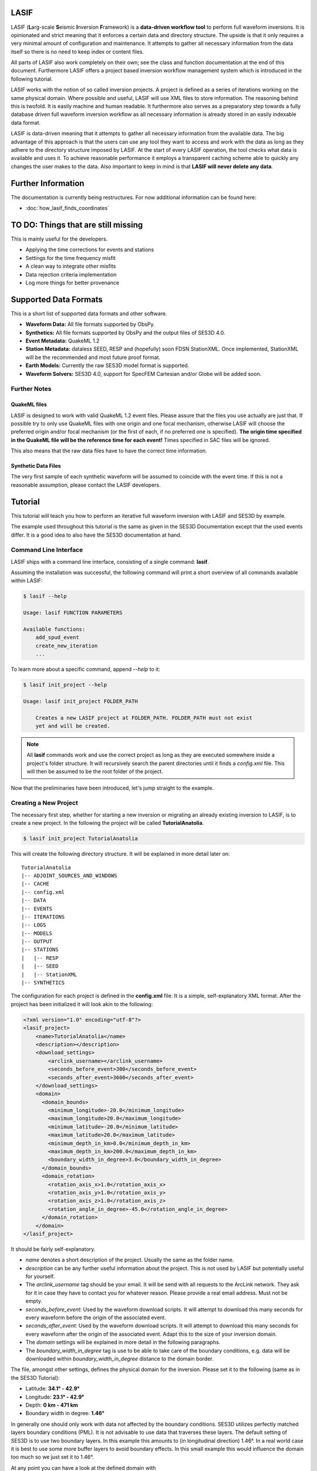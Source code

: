 LASIF
=====

.. image:: images/logo/lasif_logo.*
    :width: 80%
    :align: center


LASIF (**L**\ arg-scale **S**\ eismic **I**\ nversion **F**\ ramework) is a
**data-driven workflow tool** to perform full waveform inversions.  It is
opinionated and strict meaning that it enforces a certain data and directory
structure. The upside is that it only requires a very minimal amount of
configuration and maintenance. It attempts to gather all necessary information
from the data itself so there is no need to keep index or content files.

All parts of LASIF also work completely on their own; see the class and
function documentation at the end of this document. Furthermore LASIF offers a
project based inversion workflow management system which is introduced in the
following tutorial.

LASIF works with the notion of so called inversion projects. A project is
defined as a series of iterations working on the same physical domain. Where
possible and useful, LASIF will use XML files to store information. The
reasoning behind this is twofold. It is easily machine and human readable. It
furthermore also serves as a preparatory step towards a fully database driven
full waveform inversion workflow as all necessary information is already stored
in an easily indexable data format.

LASIF is data-driven meaning that it attempts to gather all necessary
information from the available data. The big advantage of this approach is that
the users can use any tool they want to access and work with the data as long
as they adhere to the directory structure imposed by LASIF. At the start of
every LASIF operation, the tool checks what data is available and uses it. To
achieve reasonable performance it employs a transparent caching scheme able to
quickly any changes the user makes to the data. Also important to keep in mind
is that **LASIF will never delete any data**.

Further Information
===================

The documentation is currently being restructures. For now additional
information can be found here:

* :doc:`how_lasif_finds_coordinates`


TO DO: Things that are still missing
====================================

This is mainly useful for the developers.

* Applying the time corrections for events and stations
* Settings for the time frequency misfit
* A clean way to integrate other misfits
* Data rejection criteria implementation
* Log more things for better provenance


Supported Data Formats
======================

This is a short list of supported data formats and other software.


* **Waveform Data:** All file formats supported by ObsPy.
* **Synthetics:** All file formats supported by ObsPy and the output files of
  SES3D 4.0.
* **Event Metadata:** QuakeML 1.2
* **Station Metadata:** dataless SEED, RESP and (hopefully) soon FDSN
  StationXML.  Once implemented, StationXML will be the recommended and most
  future proof format.
* **Earth Models:** Currently the raw SES3D model format is supported.
* **Waveform Solvers:** SES3D 4.0, support for SpecFEM Cartesian and/or Globe
  will be added soon.


Further Notes
-------------

QuakeML files
^^^^^^^^^^^^^
LASIF is designed to work with valid QuakeML 1.2 event files. Please assure
that the files you use actually are just that. If possible try to only use
QuakeML files with one origin and one focal mechanism, otherwise LASIF will
choose the preferred origin and/or focal mechanism (or the first of each, if no
preferred one is specified). **The origin time specified in the QuakeML file
will be the reference time for each event!** Times specified in SAC files will
be ignored.

This also means that the raw data files have to have the correct time
information.

Synthetic Data Files
^^^^^^^^^^^^^^^^^^^^
The very first sample of each synthetic waveform will be assumed to coincide
with the event time. If this is not a reasonable assumption, please contact the
LASIF developers.


Tutorial
========
This tutorial will teach you how to perform an iterative full waveform
inversion with LASIF and SES3D by example.

The example used throughout this tutorial is the same as given in the SES3D
Documentation except that the used events differ. It is a good idea to also
have the SES3D documentation at hand.


Command Line Interface
----------------------

LASIF ships with a command line interface, consisting of a single command:
**lasif**.

Assuming the installation was successful, the following command will print a
short overview of all commands available within LASIF:

.. code-block:: bash

    $ lasif --help

    Usage: lasif FUNCTION PARAMETERS

    Available functions:
        add_spud_event
        create_new_iteration
        ...

To learn more about a specific command, append *--help* to it:

.. code-block:: bash

    $ lasif init_project --help

    Usage: lasif init_project FOLDER_PATH

        Creates a new LASIF project at FOLDER_PATH. FOLDER_PATH must not exist
        yet and will be created.


.. note::

    All **lasif** commands work and use the correct project as long as they are
    executed somewhere inside a project's folder structure. It will recursively
    search the parent directories until it finds a *config.xml* file. This will
    then be assumed to be the root folder of the project.

Now that the preliminaries have been introduced, let's jump straight to the
example.

Creating a New Project
----------------------
The necessary first step, whether for starting a new inversion or migrating an
already existing inversion to LASIF, is to create a new project. In the
following the project will be called **TutorialAnatolia**.

.. code-block:: bash

    $ lasif init_project TutorialAnatolia

This will create the following directory structure. It will be explained in
more detail later on::

    TutorialAnatolia
    |-- ADJOINT_SOURCES_AND_WINDOWS
    |-- CACHE
    |-- config.xml
    |-- DATA
    |-- EVENTS
    |-- ITERATIONS
    |-- LOGS
    |-- MODELS
    |-- OUTPUT
    |-- STATIONS
    |   |-- RESP
    |   |-- SEED
    |   |-- StationXML
    |-- SYNTHETICS


The configuration for each project is defined in the **config.xml** file. It is
a simple, self-explanatory XML format. After the project has been initialized
it will look akin to the following:

.. code-block:: xml

    <?xml version="1.0" encoding="utf-8"?>
    <lasif_project>
        <name>TutorialAnatolia</name>
        <description></description>
        <download_settings>
            <arclink_username></arclink_username>
            <seconds_before_event>300</seconds_before_event>
            <seconds_after_event>3600</seconds_after_event>
        </download_settings>
        <domain>
          <domain_bounds>
            <minimum_longitude>-20.0</minimum_longitude>
            <maximum_longitude>20.0</maximum_longitude>
            <minimum_latitude>-20.0</minimum_latitude>
            <maximum_latitude>20.0</maximum_latitude>
            <minimum_depth_in_km>0.0</minimum_depth_in_km>
            <maximum_depth_in_km>200.0</maximum_depth_in_km>
            <boundary_width_in_degree>3.0</boundary_width_in_degree>
          </domain_bounds>
          <domain_rotation>
            <rotation_axis_x>1.0</rotation_axis_x>
            <rotation_axis_y>1.0</rotation_axis_y>
            <rotation_axis_z>1.0</rotation_axis_z>
            <rotation_angle_in_degree>-45.0</rotation_angle_in_degree>
          </domain_rotation>
        </domain>
    </lasif_project>

It should be fairly self-explanatory.

* *name* denotes a short description of the project. Usually the same as the
  folder name.
* *description* can be any further useful information about the project. This
  is not used by LASIF but potentially useful for yourself.
* The *arclink_username* tag should be your email. It will be send with all
  requests to the ArcLink network. They ask for it in case they have to contact
  you for whatever reason. Please provide a real email address. Must not be
  empty.
* *seconds_before_event*: Used by the waveform download scripts. It will
  attempt to download this many seconds for every waveform before the origin of
  the associated event.
* *seconds_after_event*: Used by the waveform download scripts. It will attempt
  to download this many seconds for every waveform after the origin of the
  associated event. Adapt this to the size of your inversion domain.
* The *domain* settings will be explained in more detail in the following
  paragraphs.
* The *boundary_width_in_degree* tag is use to be able to take care of the
  boundary conditions, e.g. data will be downloaded within
  *boundary_width_in_degree* distance to the domain border.

The file, amongst other settings, defines the physical domain for the
inversion. Please set it to the following (same as in the SES3D Tutorial):

* Latitude: **34.1° - 42.9°**
* Longitude: **23.1° - 42.9°**
* Depth: **0 km - 471 km**
* Boundary width in degree: **1.46°**

In generally one should only work with data not affected by the boundary
conditions. SES3D utilizes perfectly matched layers boundary conditions (PML).
It is not advisable to use data that traverses these layers. The default
setting of SES3D is to use two boundary layers. In this example this amounts to
(in longitudinal direction) 1.46°. In a real world case it is best to use some
more buffer layers to avoid boundary effects. In this small example this would
influence the domain too much so we just set it to 1.46°.

At any point you can have a look at the defined domain with

.. code-block:: bash

    $ lasif plot_domain

This will open a window showing the location of the physical domain and the
simulation domain. The inner contour shows the domain minus the previously
defined boundary width.

.. plot::

    import lasif.visualization
    lasif.visualization.plot_domain(34.1, 42.9, 23.1, 42.9, 1.46,
        rotation_axis=[0.0, 0.0, 1.0], rotation_angle_in_degree=0.0,
        plot_simulation_domain=True, zoom=True)


The nature of SES3D's coordinate system has the effect that simulation is most
efficient in equatorial regions. Thus it is oftentimes advantageous to rotate
the frame of reference so that the simulation happens close to the equator.
LASIF first defines the simulation domain; the actual simulation happens here.
Optional rotation parameters define the physical location of the domain. The
coordinate system for the rotation parameters is described in
:py:mod:`lasif.rotations`.  You will have to edit the file to adjust it to your
region of interest. The rotation functionality is not used in this Tutorial's
example; in case it is used, simulation and physical domain would differ.
LASIF handles all rotations necessary so the user never needs to worry about
these. Just keep in mind to always keep any data (real waveforms, station
metadata and events) in coordinates that correspond to the physical domain and
all synthetic waveforms in coordinates that correspond to the simulation
domain. If the domain is rotated, the **plot_domain** command will plot both,
the physical and the simulation domain:

.. plot::

    import lasif.visualization
    lasif.visualization.plot_domain(-20, +20, -20, +20, 3.0,
        rotation_axis=[1.0, 1.0, 1.0], rotation_angle_in_degree=-45.0,
        plot_simulation_domain=True)

.. note::

    The map projection and zoom should automatically adjust so it is suitable
    for the dimensions and location of the chosen domain. If that is not the
    case please file an issue on the project's Github page.

The small size of the domain does not warrant downloading an hour worth of data
for every event. Half an hour or event less is more then sufficient. After all
the discussed changes the **config.xml** file should be similar to this one:

.. code-block:: xml

    <?xml version='1.0' encoding='UTF-8'?>
    <lasif_project>
      <name>TutorialAnatolia</name>
      <description>Tutorial Inversion</description>
      <download_settings>
        <arclink_username>your@email.com</arclink_username>
        <seconds_before_event>300</seconds_before_event>
        <seconds_after_event>1800</seconds_after_event>
      </download_settings>
      <domain>
        <domain_bounds>
          <minimum_longitude>23.1</minimum_longitude>
          <maximum_longitude>42.9</maximum_longitude>
          <minimum_latitude>34.1</minimum_latitude>
          <maximum_latitude>42.9</maximum_latitude>
          <minimum_depth_in_km>0.0</minimum_depth_in_km>
          <maximum_depth_in_km>471.0</maximum_depth_in_km>
          <boundary_width_in_degree>1.46</boundary_width_in_degree>
        </domain_bounds>
        <domain_rotation>
          <rotation_axis_x>0.0</rotation_axis_x>
          <rotation_axis_y>0.0</rotation_axis_y>
          <rotation_axis_z>1.0</rotation_axis_z>
          <rotation_angle_in_degree>0.0</rotation_angle_in_degree>
        </domain_rotation>
      </domain>
    </lasif_project>

This concludes the intial setup part of the inversion.


Adding Seismic Events
---------------------
Once the domain has been adjusted to your needs, you need to tell LASIF which
events you want to use for the inversion. This works by simply placing a valid
QuakeML 1.2 file at the correct location.

All events have to be stored in the *EVENTS* subfolder of the project. They
have to be QuakeML 1.2 files with full moment tensor information.

LASIF provides some convenience methods for this purpose. One can leverage the
IRIS SPUD service (http://www.iris.edu/spud/momenttensor) to get GlobalCMT
events.  Simply search for an event and copy the url. The **iris2quakeml**
script will then grab the QuakeML from the url and store an XML file in the
correct folder.

See :doc:`iris2quakeml` for more information. The LASIF command lines tools
contain a convenience wrapper around it that also makes sure that the events
ends up in the correct folder and gives them a reasonable filename that should
ease event identification.

.. code-block:: bash

    $ lasif add_spud_event http://www.iris.edu/spud/momenttensor/735711
    $ lasif add_spud_event http://www.iris.edu/spud/momenttensor/988455


These two commands should create two QuakeML files. To which events are
currently defined in the project use the **list_events** command.

.. code-block:: bash

    $ lasif list_events

    2 events in project:
        GCMT_event_TURKEY_Mag_5.9_2011-5-19-20-15
        GCMT_event_TURKEY_Mag_5.1_2010-3-24-14-11

You will notice that events are identified via their filename minus the
extension. This is an easy and flexible solution enabling you to tag the events
as you see fit. The slight disadvantage of this approach is that **you must not
change the event filenames after you have worked with them** because all
additional information for that event will be related to it via the event
filename. So please give them a good and reasonable filename. If you really
feel that event renaming is a necessary feature please file an issue on Github
so that the authors can add a proper event renaming function.

The **plot_events** command will return a map with all events currently part of
the project.

.. code-block:: bash

    $ lasif plot_events

.. plot::

    import lasif.visualization
    from obspy import UTCDateTime
    map = lasif.visualization.plot_domain(34.1, 42.9, 23.1, 42.9, 1.46,
        rotation_axis=[0.0, 0.0, 1.0], rotation_angle_in_degree=0.0,
        zoom=True)
    # Create event.
    events = [{
        "filename": "example_1.xml",
        "event_name": "1",
        "latitude": 39.15,
        "longitude": 29.1,
        "depth_in_km": 10,
        "origin_time": UTCDateTime(2012, 1, 1),
        "m_rr": -8.07e+17,
        "m_tt": 8.92e+17,
        "m_pp": -8.5e+16,
        "m_rt": 2.8e+16,
        "m_rp": -5.3e+16,
        "m_tp": -2.17e+17,
        "magnitude": 5.1,
        "magnitude_type": "Mw"
    }, {
        "filename": "example_2.xml",
        "event_name": "2",
        "latitude": 38.82,
        "longitude": 40.14,
        "depth_in_km": 10,
        "origin_time": UTCDateTime(2013, 1, 1),
        "m_rr": 5.47e+15,
        "m_tt": -4.11e+16,
        "m_pp": 3.56e+16,
        "m_rt": 2.26e+16,
        "m_rp": -2.25e+16,
        "m_tp": 1.92e+16,
        "magnitude": 5.1,
        "magnitude_type": "Mw"}]
    lasif.visualization.plot_events(events, map)


The **event_info** command is your friend if you desire more information about
a certain event:

.. code-block:: bash

    $ lasif event_info GCMT_event_TURKEY_Mag_5.1_2010-3-24-14-11

    Earthquake with 5.1 Mwc at TURKEY
        Latitude: 38.820, Longitude: 40.140, Depth: 4.5 km
        2010-03-24T14:11:31.000000Z UTC

    Station and waveform information available at 0 stations:

    ===========================================================================
                 id       latitude      longitude      elevation    local depth
    ===========================================================================

The information given with this command will be the one LASIF uses. This is
useful if the event has more then one origin and you want to know which one
LASIF actually uses. Notice that the event currently has no data associated
with it. We will fix this in the next section.

.. note::

    You do not need to add all events you plan to use in the inversion at the
    beginning. Only add those you want to use for the very first inversion.
    LASIF is rather flexible and enables you to use different events, data,
    weighting schemes, ... for every iteration. It will keep track of what
    actually happened during each iteration so the project gains
    **reproducibility and provenance**.


Adding Waveform Data
--------------------
Every inversion needs real data to be able to quantify misfits. The waveform
data for all events are stored in the *DATA* subfolder. The data for each
single event will be stored in a subfolder of the *DATA* folder with the
**same name as the QuakeML file minus the .xml**.

These folder are automatically created and updated each time a lasif command is
executed. If you followed the tutorial, your directory structure should
resemble the following::

    TutorialAnatolia
    |── ADJOINT_SOURCES_AND_WINDOWS
    |   |── ADJOINT_SOURCES
    |   |── WINDOWS
    |── CACHE
    |── config.xml
    |── DATA
    |   |── GCMT_event_TURKEY_Mag_5.1_2010-3-24-14-11
    |   |── GCMT_event_TURKEY_Mag_5.9_2011-5-19-20-15
    |── EVENTS
    |   |── GCMT_event_TURKEY_Mag_5.1_2010-3-24-14-11.xml
    |   |── GCMT_event_TURKEY_Mag_5.9_2011-5-19-20-15.xml
    |── ITERATIONS
    |── LOGS
    |── MODELS
    |── OUTPUT
    |── STATIONS
    |   |── RESP
    |   |── SEED
    |   |── StationXML
    |── SYNTHETICS
        |── GCMT_event_TURKEY_Mag_5.1_2010-3-24-14-11
        |── GCMT_event_TURKEY_Mag_5.9_2011-5-19-20-15


All data in the *DATA* subfolder has to be processed or unprocessed actual
data. The data is further structured by assigning a tag to every data set. A
tag is assigned by simply placing a folder in *ROOT/DATA/EVENT_NAME* and
putting all data in there. The special tag *raw* is reserved for the raw
waveforms straight from the datacenters or some other source. Other tags should
describe the filtering and processing applied to the data (LASIF's built-in
processing capabilities actually enforce certain tag names - this will be
covered in more detail later on). The same is true for synthetic waveform data,
except that in that case, the data resides in the *SYNTHETICS* folder and the
tags have to coincide with the iteration names. More on this later on.

After a while, the structure might look like this::

    TutorialAnatolia
    |-- DATA
        |── GCMT_event_TURKEY_Mag_5.1_2010-3-24-14-11
            |-- raw
            |-- preprocessed_hp_0.01000_lp_0.12500_npts_4000_dt_0.130000
        |...
    |-- SYNTHETICS
        |── GCMT_event_TURKEY_Mag_5.1_2010-3-24-14-11
            |-- inversion_1
            |-- inversion_2
            |...
        |...
    |...

**The user is responsible** for adhering to that structure. Otherwise other
parts of LASIF cannot operate properly. Many commands shipping with LASIF ease
that process.

Station Data
------------
LASIF needs to know the coordinates and instrument response of each channel.
One way to achieve this to use SAC files, which contain coordinates, and RESP
files containing the response information for each channel. Another possibility
is to use MiniSEED waveform data and the corresponding dataless SEED or
StationXML files. Please keep in mind that LASIF currently expects to only
have channels of one station in each dataless SEED and StationXML file.

Naming scheme
^^^^^^^^^^^^^

**dataless SEED**

All dataless SEED files are expected to be in the *STATIONS/SEED* directory and
be named after the following scheme::

    dataless.NETWORK_STATION[.X]

*NETWORK*, and *STATION* should be replaced with the corresponding network and
stations codes. It is possible that multiple files are needed for each station
(e.g. different files for different time intervals/channels) and thus *.1*,
*.2*, ... can be appended to the filename. LASIF will automatically choose
the correct file in case they need to be accessed.

**StationXML**

All StationXML files are expected to be placed in the *STATIONS/StationXML*
folder and following the scheme::

    station.NETWORK_STATION[.X].xml

The logic for for the different parts is the same as for the dataless SEED
files described in the previous paragraph.

**RESP Files**

All RESP files are to be put in the *STATIONS/RESP* folder with the following
name::

    RESP.NETWORK.STATION.LOCATION.CHANNEL[.X]

In contrast to the two other station information formats the RESP filename also
has to include the location and channel identifiers.


.. note::

    The automatic download routines included in LASIF are sometimes not able to
    find stations files. IRIS as well as Orfeus have FTP servers with anonymous
    access that potentially provide missing station files:

    * ftp://www.orfeus-eu.org/pub/data/metadata
    * http://www.iris.edu/pub/RESPONSES/

    Just make sure to adhere to the naming scheme imposed by LASIF.


Download Helpers
----------------

LASIF comes with a collection of scripts that help downloading waveform and
station data from the IRIS and ArcLink services. Waveform data will always be
downloaded as MiniSEED. Station data will, due to the different products of the
dataservices, either be downloaded as StationXML (IRIS) or dataless SEED.
Furthermore, as many tools so far are not able to deal with StationXML data,
the RESP files for each channel will also be downloaded. This is redundant
information but enables the use of many tools otherwise not possible.

Downloading Waveforms
^^^^^^^^^^^^^^^^^^^^^

Waveforms are downloaded on a per event basis. The **config.xml** file contains
some specification to detail the download.

To download the waveform data for one event, choose one and run

.. code-block:: bash

    $ lasif download_waveforms GCMT_event_TURKEY_Mag_5.1_2010-3-24-14-11


The command essentially just tries to download everything it can. It queries
the IRIS DMC and ArcLink for all stations available in the physical domain and
then downloads the appropriate data. It accounts for the domain borders and
possible domain rotations. It is influences by three parameters in the
**config.xml** file:

* The *arclink_username* tag should be your email. It will be send with all
  requests to the ArcLink network. They ask for it in case they have to contact
  you for whatever reason. Please provide a real email address. Must not be
  empty.
* *seconds_before_event*: Used by the waveform download scripts. It will
  attempt to download this many seconds for every waveform before the origin of
  the associated event.
* *seconds_after_event*: Used by the waveform download scripts. It will attempt
  to download this many seconds for every waveform after the origin of the
  associated event. Adapt this to the size of your inversion domain.

This, dependent on the domain size, event location, and origin time can take a
while. Executing the same command again will only attempt to download data not
already present. All data will be placed in `DATA/EVENT_NAME/raw`.

.. note::

    At this point it is worth mentioning that LASIF keeps logs of many actions
    that the user performs. All logs will be saved in the *LOGS* subfolder.


Downloading Station Metadata
^^^^^^^^^^^^^^^^^^^^^^^^^^^^

LASIF also includes some functionality to download station metadata. It will,
download RESP files from IRIS and dataless SEED files from ArcLink. It works
the same as it does for the waveforms. To download all stations for one event
simply execute

.. code-block:: bash

    $ lasif download_stations GCMT_event_TURKEY_Mag_5.1_2010-3-24-14-11

The `lasif download_stations` command will, for the specified event, figure
what waveform data is present in the `DATA/EVENT_NAME/raw` folder and download
all missing station metadata information for these files.

.. note::

    At some point in the near future the station metadata downloading routines
    will be changed so that they exclusively work with StationXML metadata.


Inspecting the Data
-------------------

Once waveform and station metadata has been downloaded (either with the
built-in helpers or manually) and placed in the correct folders, LASIF can
start to work with it.

.. note::

    LASIF essentially needs three ingredients to be able to interpret waveform
    data:

    * The actual waveforms
    * The location of the recording seismometer
    * The instrument response for each channel at the time of data recording

    Some possibilities exist to specify these:

    * MiniSEED data and dataless SEED for the metadata (currently preferred)
    * SAC data and RESP files (needed for legacy reasons)
    * MiniSEED and RESP files (this combination does not actually contain
      location information but LASIF launches some web requests to get just the
      locations and stores them in a cache database)
    * Most other combinations should also work but have not been tested.

    In the future the preferred way will be miniSEED data combined with
    StationXML metadata. This provides a clear seperation of data and metadata.


At this point, LASIF is able to match available station and waveform
information. Only stations where the three aforementioned ingredients are
available will be considered to be stations that are good to be worked with by
LASIF. Others will be ignored.

To get an overview, of what data is actually available for any given event,
just execute:

.. code-block:: bash

    $ lasif event_info GCMT_event_TURKEY_Mag_5.1_2010-3-24-14-11

    Earthquake with 5.1 Mwc at TURKEY
        Latitude: 38.820, Longitude: 40.140, Depth: 4.5 km
        2010-03-24T14:11:31.000000Z UTC

    Station and waveform information available at 8 stations:

    ===========================================================================
                 id       latitude      longitude      elevation    local depth
    ===========================================================================
             GE.APE        37.0689        25.5306          620.0            0.0
             GE.ISP        37.8433        30.5093         1100.0            5.0
             HL.APE        37.0689        25.5306          620.0            0.0
             HL.ARG         36.216         28.126          170.0            0.0
             HL.RDO         41.146         25.538          100.0            0.0
             HT.ALN        40.8957        26.0497          110.0            0.0
            HT.SIGR        39.2114        25.8553           93.0            0.0
            IU.ANTO         39.868        32.7934         1090.0           None


.. note::

    As seen here, the local depth can is allowed to not be set. In this cases
    it will be assumed to be zero. For all practical purposes the local depth
    does not matter for continental scale inversions.


It is furthermore possible to plot the availability information for one event
including a very simple ray coverage plot with:

.. code-block:: bash

    $ lasif plot_event GCMT_event_TURKEY_Mag_5.1_2010-3-24-14-11

.. plot::

    import matplotlib.pylab as plt
    from obspy import UTCDateTime
    import lasif.visualization
    map = lasif.visualization.plot_domain(34.1, 42.9, 23.1, 42.9, 1.46,
        rotation_axis=[0.0, 0.0, 1.0], rotation_angle_in_degree=0.0,
        zoom=True)
    event_info = {'depth_in_km': 4.5, 'region': 'TURKEY', 'longitude': 40.14,
        'magnitude': 5.1, 'magnitude_type': 'Mwc', 'latitude': 38.82,
        'origin_time': UTCDateTime(2010, 3, 24, 14, 11, 31)}
    stations = {u'GE.APE': {'latitude': 37.0689, 'local_depth': 0.0,
        'elevation': 620.0, 'longitude': 25.5306}, u'HL.ARG': {'latitude':
        36.216, 'local_depth': 0.0, 'elevation': 170.0, 'longitude': 28.126},
        u'IU.ANTO': {'latitude': 39.868, 'local_depth': None, 'elevation':
        1090.0, 'longitude': 32.7934}, u'GE.ISP': {'latitude': 37.8433,
        'local_depth': 5.0, 'elevation': 1100.0, 'longitude': 30.5093},
        u'HL.RDO': {'latitude': 41.146, 'local_depth': 0.0, 'elevation': 100.0,
        'longitude': 25.538}, u'HT.SIGR': {'latitude': 39.2114, 'local_depth':
        0.0, 'elevation': 93.0, 'longitude': 25.8553}, u'HT.ALN': {'latitude':
        40.8957, 'local_depth': 0.0, 'elevation': 110.0, 'longitude': 26.0497},
        u'HL.APE': {'latitude': 37.0689, 'local_depth': 0.0, 'elevation':
        620.0, 'longitude': 25.5306}}
    lasif.visualization.plot_stations_for_event(map_object=map,
        station_dict=stations, event_info=event_info)
    # Create event.
    events = [{
        "filename": "example_2.xml",
        "event_name": "2",
        "latitude": 38.82,
        "longitude": 40.14,
        "depth_in_km": 10,
        "origin_time": UTCDateTime(2013, 1, 1),
        "m_rr": 5.47e+15,
        "m_tt": -4.11e+16,
        "m_pp": 3.56e+16,
        "m_rt": 2.26e+16,
        "m_rp": -2.25e+16,
        "m_tp": 1.92e+16,
        "magnitude": 5.1,
        "magnitude_type": "Mw"}]
    lasif.visualization.plot_events(events, map)
    plt.show()


If you are interested in getting a coverage plot of all events and data
available for the current project, please execute the **plot_raydensity**
command:

.. code-block:: bash

    $ lasif plot_raydensity

Keep in mind that this only results in a reasonable plot for large amounts of
data; for the toy example used in the tutorial it will not work. It is not a
physically accurate plot but helps in judging data coverage and directionality
effects. An example from a larger LASIF project illustrates this:


.. image:: images/raydensity.jpg
    :width: 70%
    :align: center



Interlude: Validating the data
------------------------------

You might have noticed that LASIF projects can potentially contain many million
files and it will thus be impossible to validate the data by hand. Therefore
LASIF contains a number of functions attempting to check the data of a
project. All of these can be called with

.. code-block:: bash

    $ lasif validate_data

Please make sure no errors appear otherwise LASIF cannot guarantee to work
correctly.  With time more checks will be added to this function as more
problems arise.

This command will output an oftentimes very large report. All problems
indicated in it should be solved to ensure LASIF can operate correctly. The
best strategy to it is to start at the very beginning of the file. Oftentimes
some errors are due to others and the *validate_data* command tries to be smart
and checks for simple errors first. Per default the command will launch only a
simplified validation function as some tests are rather slow. To get a full
validation going use

.. code-block:: bash

    $ lasif validate_data --full

Be aware that this may take a while.


Defining a New Iteration
------------------------

LASIF organizes the actual inversion in an arbitrary number of iterations; each
of which is described by a single XML file. Within each file, the events and
stations for this iterations, the solver settings, and other information is
specified. Each iteration can have an arbitrary name. It is probably a good
idea to give simple numeric names, like 1, 2, 3, ...

Let's start by creating the XML file for the very first iteration with the
**create_new_iteration** command.

.. code-block:: bash

    $ lasif create_new_iteration 1 8.0 100.0 SES3D_4_0


This command takes four arguments; the first being the iteration name. A simple
number is sufficient in many cases. The second and third denote the band limit
of this iteration. In this example the band is limited between 8 and 100
seconds. The fourth argument is the waveform solver to be used for this
iteration. It currently only supports SES3D 4.0 but the infrastructure to add
other solvers is already in place.

You will see that this create a new file; *ITERATIONS/ITERATION_1.xml**. Each
iteration will have its own file. To get a list of iterations, use

.. code-block:: bash

    $ lasif list_iterations

    1 Iteration in project:
        1


To get more information about a specific iteration, use the **iteration_info** command.

.. code-block:: bash

    $ lasif iteration_info 1

    LASIF Iteration
        Name: 1
        Description: None
        Source Time Function: Filtered Heaviside
        Preprocessing Settings:
                Highpass Period: 100.000 s
                Lowpass Period: 8.000 s
        Solver: SES3D 4.0 | 500 timesteps (dt: 0.75s)
        2 events recorded at 10 unique stations
        16 event-station pairs ("rays")

.. note::

    You might have noticed the pairs of **list_x** and **x_info** commands, e.g.
    **list_events** and **event_info** or **list_iterations** and
    **iteration_info**. This scheme is true for most things in LASIF. The
    **list_x** variant is always used to get a quick overview of everything
    currently part of the LASIF project. The **x_info** counterpart returns
    more detailed information about the resource.

The Iteration XML Files
^^^^^^^^^^^^^^^^^^^^^^^

The XML file defining each iteration attempts to be a collection of all
information relevant for a single iteration.

.. note::

    The iteration XML files are the **main provenance information** (in
    combination with the log files) within LASIF. By keeping track of what
    happened during each iteration it is possible to reasonably judge how any
    model came into being.

    If at any point you feel the need to keep track of additional information
    and there is no place for it within LASIF, please contact the developers.
    LASIF aims to offer an environment where all necessary information can be
    stored in an organized and sane manner.


The iteration XML files currently contain:

* Some metadata: the iteration name, a description and some comments.
* A limited data preprocessing configuration. The data preprocessing is
  currently mostly fixed and only the desired frequency content can be chosen.
  Keep in mind that these values will also be used to filter the source time
  function.
* Some data rejection criterias. This will be covered in more detail later on.
* The source time function configuration.
* The settings for the solver used for this iteration.
* A list of all events used for the iteration. Here it is possible to apply
  weight the different events and also to apply a time correction. It can be
  different per iteration.
* Each event contains a list of stations where data is available. Furthermore
  each station can have a different weight and time correction.

This file is rather verbose but also very flexible. It is usually only
necessary to create this file once and then make a copy and small adjustments
for each iteration. In the future some more user-friendly ways to deal with the
information will hopefully be incorporated into LASIF.


Let's have a quick look at the generated file. The **create_new_iteration**
command will create a new iteration file with all the information currently
present in the LASIF project.

.. code-block:: xml

    <?xml version='1.0' encoding='UTF-8'?>
    <iteration>
      <iteration_name>1</iteration_name>
      <iteration_description>The first iteration</iteration_description>
      <comment>This is just for the dummy tutorial example</comment>
      <comment>There can be an arbitrary number of comments</comment>
      <data_preprocessing>
        <highpass_period>100.0</highpass_period>
        <lowpass_period>8.0</lowpass_period>
      </data_preprocessing>
      <rejection_criteria>
        ...
      </rejection_criteria>
      <source_time_function>Filtered Heaviside</source_time_function>
      <solver_parameters>
        <solver>SES3D 4.0</solver>
        <solver_settings>
          <simulation_parameters>
            <number_of_time_steps>4000</number_of_time_steps>
            <time_increment>0.13</time_increment>
            <is_dissipative>false</is_dissipative>
          </simulation_parameters>
          <output_directory>../OUTPUT/CHANGE_ME/{{EVENT_NAME}}</output_directory>
          ...
        </solver_settings>
      </solver_parameters>
      <event>
        <event_name>GCMT_event_TURKEY_Mag_5.9_2011-5-19-20-15</event_name>
        <event_weight>1.0</event_weight>
        <time_correction_in_s>0.0</time_correction_in_s>
        <station>
          <station_id>HL.ARG</station_id>
          <station_weight>1.0</station_weight>
          <time_correction_in_s>0.0</time_correction_in_s>
        </station>
        <station>
          <station_id>IU.ANTO</station_id>
          <station_weight>1.0</station_weight>
          <time_correction_in_s>0.0</time_correction_in_s>
        </station>
        ...
      </event>
      <event>
        ...
      </event>
      ...
    </iteration>

It is a rather self-explaining file; some things to look out for:

* The dataprocessing frequency limits are given periods in seconds. This is
  more in line what one would normally use.
* The source time function is just given as a string. The "Filtered Heaviside"
  is the only source time function currently supported. It will be filtered
  with the limits specified in the data preprocessing section.
* The paths in the solver settings contains an **{{EVENT_NAME}}** part. This
  part will be replaced by the actual event name. This means that the file does
  not have to be adjusted for every event.

The file shown here has already be adjusted to be consistent with the SES3D
example. Please do the same here. Notably you have to adjust the number of time
steps and the time increment. Furthermore the paths have to be adjusted so that
they for the system you plan to run the simulations on.

Source Time Functions
^^^^^^^^^^^^^^^^^^^^^

The source time functions will be dynamically generated from the information
specified in the iteration XML files. Currently only one type of source time
function, a filtered Heaviside function is supported. In the future, if
desired, it could also be possible to use inverted source time functions.

The source time function will always be defined for the number of time steps
and time increment you specify in the solver settings. Furthermore all source
time functions will be filtered with the same bandpass as the data.

To get a quick look of the source time function for any given iteration, use
the **plot_stf** command with the iteration name:

.. code-block:: bash

    $ lasif plot_stf 1

This command will read the corresponding iteration file and open a plot with a
time series and a time frequency representation of the source time function.


.. plot::

    import lasif.visualization

    from lasif.source_time_functions import filtered_heaviside

    data = filtered_heaviside(4000, 0.13, 1.0 / 500.0, 1.0 / 60.0)
    lasif.visualization.plot_tf(data, 0.13)


Attenuation
^^^^^^^^^^^

SES3D models attenuation with a discrete superposition of a finite number of
relaxation mechanisms. The goal is to achieve a constant Q model over the
chosen frequency range. Upon creating an iteration, LASIF will run a non-linear
optimization algorithm to find relaxation times and associated weights that
will be nearly constant over the chosen frequency domain.

At any point you can see the absorption-band model for a given iteration at a
couple of exemplary Q values with


.. code-block:: bash

    $ lasif plot_Q_model 1


The single argument is the name of the iteration.


.. plot::

    from lasif.tools import Q_discrete
    weights = [2.56184936462, 2.50613220548, 0.0648624201145]
    relaxation_times = [1.50088990947, 13.3322250004, 22.5140030575]
    Q_discrete.plot(weights, relaxation_times, f_min=1.0 / 100.0,
                    f_max=1.0 / 8.0)


The two vertical lines in each plot mark the frequency range as specified in
the iteration XML file.

It is also possible to directly generate the relaxation times and weights for
any frequency band. To generate a Q model approximately constant in a period
band from 10 seconds to 100 seconds use

.. code-block:: bash

    $ lasif calculate_constant_Q_model 10 100

    Weights: 2.51476795756, 2.45723765861, 0.0554802992816
    Relaxation Times: 2.51476795756, 2.45723765861, 0.0554802992816


Data Preprocessing
^^^^^^^^^^^^^^^^^^

Data preprocessing is an essential step if one wants to compare data and
seismograms. It serves several purposes: Restricting the frequency content of
the data to that of the synthetics - what is not simulated can no be seen in
synthetic seismograms. Remove the instrument response and convert to the same
units used for the synthetics (usually m\s). Furthermore any linear trends and
static offset are removed and the some processing has to be performed so that
the data is available at the same points in time as the synthetics. The goal of
the preprocessing within LASIF is to create data that is directly comparable to
simulated data without any more processing.

The applied processing is identified via the folder name::

    preprocessed_hp_0.01000_lp_0.12500_npts_4000_dt_0.130000

or (in Python terms):

.. code-block:: python

    highpass = 1.0 / 100.0
    lowpass = 1.0 / 8.0
    npts = 4000
    dt = 0.13

    processing_tag = ("preprocessed_hp_{highpass:.5f}_lp_{lowpass:.5f}_"
        "npts_{npts}_dt_{dt:5f}").format(highpass=highpass, lowpass=lowpass,
        npts=npts, dt=dt)

.. note::

    You can use any processing tool you want, but you have to adhere to the
    directory structure otherwise LASIF will not be able to work with the data.
    It is furthermore important that the processed filenames are identical to
    the unprocessed ones.

    If you feel that additional identifiers are needed to uniquely identify the
    applied processing (in the limited setting of being useful for the here
    performed full waveform inversion) please contact the LASIF developers.

You can of course also simply utilize LASIF's built-in preprocessing. Using it
is trivial, just launch the **preprocess_data** command together with the
iteration name.

.. code-block:: bash

    $ lasif preprocess_data 1

This will start a fully parallelized preprocessing for all data required for
the specified iteration. It will utilize all your machine's cores and might
take a while. If you repeat the command it will only process data not already
processed; an advantages is that you can cancel the processing at any time and
then later on just execute the command again to continue where you left off.
This usually only needs to be done every couple of iterations when you decide
to go to higher frequencies or add new data.

The preprocessed data will be put in the correct folder.

Data Rejection
^^^^^^^^^^^^^^

Coming soon...watch this space.


This concludes the initial setup for each iteration. The next steps is to
actually simulate anything and LASIF of course also assists in that regard.


Generating SES3D Input Files
----------------------------

LASIF is currently capable of producing input files for SES3D 4.0. It is very
straightforward and knows what data is available for every event and thus can
generate these files fully automatically. In the future it might be worth
investigating automatic job submission to high performance machines as this is
essentially just repetitive and error-prone work.

The iteration XML file also governs the solver used and the specific settings
used for the given iteration, e.g. the settings for the SES3D 4.0 solver are
shown here.

.. code-block:: xml

  <solver_parameters>
    <solver>SES3D 4.0</solver>
    <solver_settings>
      <simulation_parameters>
        <number_of_time_steps>4000</number_of_time_steps>
        <time_increment>0.13</time_increment>
        <is_dissipative>false</is_dissipative>
      </simulation_parameters>
      <output_directory>../OUTPUT/CHANGE_ME/{{EVENT_NAME}}</output_directory>
      <adjoint_output_parameters>
        <sampling_rate_of_forward_field>10</sampling_rate_of_forward_field>
        <forward_field_output_directory>
            ../OUTPUT/CHANGE_ME/ADJOINT/{{EVENT_NAME}}
        </forward_field_output_directory>
      </adjoint_output_parameters>
      <computational_setup>
        <nx_global>66</nx_global>
        <ny_global>108</ny_global>
        <nz_global>28</nz_global>
        <lagrange_polynomial_degree>4</lagrange_polynomial_degree>
        <px_processors_in_theta_direction>3</px_processors_in_theta_direction>
        <py_processors_in_phi_direction>4</py_processors_in_phi_direction>
        <pz_processors_in_r_direction>4</pz_processors_in_r_direction>
      </computational_setup>
    </solver_settings>
  </solver_parameters>

Most things should be self-explanatory.  In case something is not fully clear,
please refer to the SES3D 4.0 manual or contact the author. As previously
mentioned the **{{EVENT_NAME}}** placeholder will be replaced with the actual
event. Please take care that what you put in here it correct, otherwise the
simulations will not work. The settings shown here coincide with the settings
used in the SES3D 4.0 tutorial so we will just use those here.


Input File Generation
^^^^^^^^^^^^^^^^^^^^^

The actual input file generation is now very straightforward:


.. code-block:: bash

    $ lasif generate_input_files ITERATION_NAME EVENT_NAME --simulation_type=SIMULATION_TYPE

**TYPE** has to be one of

    * *normal_simulation* - Use this if you want to get some waveforms.
    * *adjoint_forward* - Use this for the forward adjoint simulation. Please
      note that it requires a huge amount of disk space for the forward
      wavefield.
    * *adjoint_reverse* - Use this for the adjoint simulation. This requires
      that the adjoint sources have already been calculated. More on that later
      on.

The other parameters should be clear.

For this tutorial you can generate input files for both events with

.. code-block:: bash

    $ lasif generate_input_files 1 GCMT_event_TURKEY_Mag_5.1_2010-3-24-14-11 --simulation_type=adjoint_forward
    $ lasif generate_input_files 1 GCMT_event_TURKEY_Mag_5.9_2011-5-19-20-15 --simulation_type=adjoint_forward


This will place input files in the *OUTPUT* subdirectory of the project. In
general it is advisable to never delete the input files to facilitate
provenance and reproducibility.

If you are working in a rotated domain, all station coordinates and moment
tensors will automatically be rotated accordingly so that the actual simulation
can take place in an unrotated frame of reference.

Together with some models, these file can directly be used to run SES3D. For
the first couple of runs it is likely a good idea to check these file by hand
to verify your setup and potentially also the correctness of this tool suite.


Organizing the Models
---------------------

Short Deviation: Creating an initial model with SES3D 4.0
^^^^^^^^^^^^^^^^^^^^^^^^^^^^^^^^^^^^^^^^^^^^^^^^^^^^^^^^^

This is very quick tutorial to help you get up to speed with the model
generation for this tutorial with SES3D 4.0. You will still need to read the
SES3D manual. This part assumes that you created the input files according to
the previous section and that you have a copy of SES3D on the supercomputer.
Please not that you will have to adjust settings if you did not follow along
with the tutorial. The following has to take place on a machine with at least
48 available CPU cores.

1. Copy all generated input files to *SES3D/INPUT*.
2. Edit *nx_max*, *ny_max*, *nz_max* in *SES3D/SOURCE/ses3d_modules.f90*
3. Compile SES3D and model tools (execute *s_make* in *SES3D/MODELS/MODELS* and
   *SOURCE*).
4. Generate a homogeneous model by launching
   *SES3D/MODELS/MAIN/generate_models.exe* with 48 cores.
5. Now add some perturbations to get a 3D model by running
   *SES3D/MODELS/MAIN/add_perturbation.exe* with 48 cores.

You should now have lots of files in *SES3D/MODELS/MODELS*. These represent the
model in a format SES3D can use.

Models in LASIF
^^^^^^^^^^^^^^^

LASIF can directly deal with the models used in SES3D. Each model has to placed
in a subfolder of *MODELS*. The folder name will again be used to identify the
model. For this tutorial, place the just created files in
*MODELS/Intial_Model*.

Now you are able to use the **list_models** commands.

.. code-block:: bash

    lasif list_models

        1 model in project:
            Initial_Model

LASIF has some functionality to view the models. To launch the model viewer use
the **plot_model** command together with the model name.

.. code-block:: bash

    lasif plot_model Initial_Model

    Raw SES3D Model (split in 48 parts)
        Setup:
                Latitude: 34.10 - 42.90
                Longitude: 23.10 - 42.90
                Depth in km: 0.00 - 471.00
                Total element count: 211787
                Total grid point count: 13753701
        Memory requirement per component: 52.5 MB
        Available components: A, B, C, lambda, mu, rhoinv
        Available derived components: rho, vp, vsh, vsv
        Parsed components:

    Enter 'COMPONENT DEPTH' ('quit' to exit):


This will print some information about the model like the available components
and the components it can derive from these. Keep in mind that for plotting one
of the derived components it potentially has to load two or more components so
keep an eye on your machines memory. The tool can currently plot horizontal
slices for arbitrary components at arbitrary depths. To do this, simply type
the component name and the desired depth in kilometer and hit enter. This opens
a new window, e.g. for **vsv 100**:

.. image:: images/vsv_100km.jpg
    :width: 90%
    :align: center

Clicking at any point of the model pops up a vertical profile of the chosen
component at the clicked position. Closing the window again will enable you to
plot a different component or different depth. To leave the model viewer simply
type **quit**.


Synthetics
----------

Now that everything is set up, you have to actually perform the simulations.
Please keep in mind that the adjoint forward simulation require a very large
amount of disc space due to the need to store the forward wavefield. **The
example for this tutorial requires around 450 GB.**

The important output of the simulation are the waveform files. These should be
placed in the *SYNTHETICS/{{EVENT_NAME}}/ITERATION_{{ITERATION_NAME}}* folder.
So for the given examples, they should be placed in the
*SYNTHETICS/GCMT_event_TURKEY_Mag_5.1_2010-3-24-14-11/ITERATION_1* and
*SYNTHETICS/GCMT_event_TURKEY_Mag_5.9_2011-5-19-20-15/ITERATION_1*. Just put
the raw output files of the simulation in the corresponding folder; there is
no need to process them in any way.


Misfit and Adjoint Source Calculation
-------------------------------------

In order to simulate the adjoint wavefield one needs to calculate the adjoint
sources. An adjoint source is usually dependent on the misfit between the
synthetics and real data.

LASIF currently supports misfits in the time-frequency domain as defined by
Fichtner, 2008. Great care has to be taken to avoid cycle skips/phase jumps
between synthetics and data. This is achieved by careful windowing.

Weighting Scheme
^^^^^^^^^^^^^^^^

You might have noticed that at various points it has been possible to
distribute weights. These weights all contribute to the final adjoint source.
The inversion scheme requires one adjoint source per iteration, event, station,
and component.

In each iteration's XML file you can specify the weight for each event, denoted
as :math:`w_{event}` in the following. The weight is allowed to range between
0.0 and 1.0. A weight of 0.0 corresponds to no weight at all, e.g. skip the
event and a weight of 1.0 is the maximum weight.

Within each event is possible to weight each station separately, in the
following named :math:`w_{station}`. The station weights can also range from
0.0 to 1.0 and follow the same logic as the event weights.

You can furthermore choose an arbitrary number of windows per component for
which the misfit and adjoint source will be calculated. Each window has a
separate weight with the only limitation being that the weight has to be
positive. Assuming :math:`N` windows in a given component, the corresponding
adjoint sources will be called :math:`ad\_src_{1..N}` while their weights are
:math:`w_{1..N}`.

The final adjoint source for every component will be calculated according to
the following formula:

.. math::

   adj\_source = w_{event} \cdot w_{station} \cdot \frac{1}{\sum_{i=1}^N w_i} \cdot \sum_{i=1}^N w_i \cdot ad\_src_i

Misfit GUI
^^^^^^^^^^

LASIF comes with a graphical utility dubbed the Misfit GUI, that helps to pick
correct windows.

To launch it, execute the **launch_misfit_gui** together with the iteration
name and the event name.

.. code-block:: bash

    $ lasif launch_misfit_gui 1 GCMT_event_TURKEY_Mag_5.1_2010-3-24-14-11


This will open a window akin to the following:

.. image:: images/misfit_gui.png
    :width: 90%
    :align: center

It is essentially partitioned into three parts. The top part is devoted to plot
all three traces of a single station. The bottom left part shows a
representation of the misfit for the last chosen window and the bottom left
part shows a simple map.

.. note::

    The current interface is based purely on matplotlib. This has the advantage
    of keeping dependencies to minimum. Unfortunately matplotlib is not a GUI
    toolkit and therefore the GUI is not particularly pleasing from a UI/UX
    point of view. Some operations might feel clunky. We might move to a proper
    GUI toolkit in the future.

With the **Next** and **Prev** button you can jump from one station to the
next. The **Reset Station** button will remove all windows for the current
station.

The weight for any window has to be chosen before the windows are picked. To
chose the current weight, press the **w** key. At this point, the weight box
will be red. Now simply type the desired new weight and press **Enter** to
finish setting the new weight. All windows chosen from this point on will
be assigned this weight.

To actually choose a window simply drag in any of the waveform windows. Upon
mouse button release the window will be saved and the adjoint source will be
calculated. The number in the top left of each chosen window reflects the
weight for that window.

Right clicking on an already existing window will delete it, left clicking will
plot the misfit once again.

.. note::

    At any point you can press **h** to get an up-to-date help text for the
    GUI.


Final Adjoint Source Calculation
^^^^^^^^^^^^^^^^^^^^^^^^^^^^^^^^

During window selection the adjoint source for each chosen window will be
stored separately. To combine them to, apply the weighting scheme and convert
them to a format, that SES3D can actually use, run the
**finalize_adjoint_sources** command with the iteration name and the event
name.

.. code-block:: bash

    $ lasif finalize_adjoint_sources 1 GCMT_event_TURKEY_Mag_5.1_2010-3-24-14-11

This will also rotate the adjoint sources to the frame of reference used in the
simulations.

If you pick any more windows or change them in any way, you need to run the
command again.


